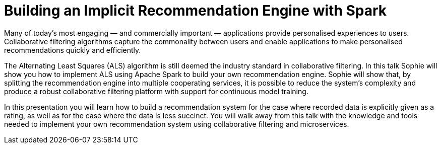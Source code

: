 = Building an Implicit Recommendation Engine with Spark
:page-presentor: Sophie Watson
:page-date: 2018-10-04
:page-media-url: https://youtu.be/58OjaDH2FI0
:page-venue: Spark + AI Summit Europe
:page-city: London, England

Many of today’s most engaging — and commercially important — applications provide personalised experiences to users. Collaborative filtering algorithms capture the commonality between users and enable applications to make personalised recommendations quickly and efficiently.

The Alternating Least Squares (ALS) algorithm is still deemed the industry standard in collaborative filtering. In this talk Sophie will show you how to implement ALS using Apache Spark to build your own recommendation engine. Sophie will show that, by splitting the recommendation engine into multiple cooperating services, it is possible to reduce the system’s complexity and produce a robust collaborative filtering platform with support for continuous model training.

In this presentation you will learn how to build a recommendation system for the case where recorded data is explicitly given as a rating, as well as for the case where the data is less succinct. You will walk away from this talk with the knowledge and tools needed to implement your own recommendation system using collaborative filtering and microservices.
